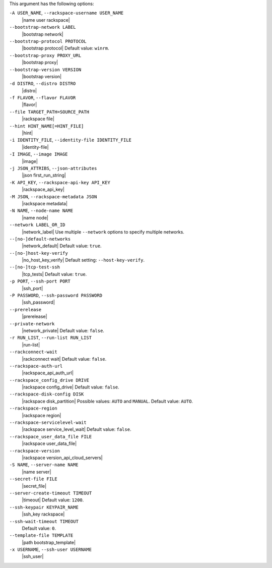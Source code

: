 .. The contents of this file may be included in multiple topics (using the includes directive).
.. The contents of this file should be modified in a way that preserves its ability to appear in multiple topics.


This argument has the following options:

``-A USER_NAME``, ``--rackspace-username USER_NAME``
   |name user rackspace|

``--bootstrap-network LABEL``
   |bootstrap network|

``--bootstrap-protocol PROTOCOL``
   |bootstrap protocol| Default value: ``winrm``.

``--bootstrap-proxy PROXY_URL``
   |bootstrap proxy|

``--bootstrap-version VERSION``
   |bootstrap version|

``-d DISTRO``, ``--distro DISTRO``
   |distro|

``-f FLAVOR``, ``--flavor FLAVOR``
   |flavor|

``--file TARGET_PATH=SOURCE_PATH``
   |rackspace file|

``--hint HINT_NAME[=HINT_FILE]``
   |hint|

``-i IDENTITY_FILE``, ``--identity-file IDENTITY_FILE``
   |identity-file|

``-I IMAGE``, ``--image IMAGE``
   |image|

``-j JSON_ATTRIBS``, ``--json-attributes``
   |json first_run_string|

``-K API_KEY``, ``--rackspace-api-key API_KEY``
   |rackspace_api_key|

``-M JSON``, ``--rackspace-metadata JSON``
   |rackspace metadata|

``-N NAME``, ``--node-name NAME``
   |name node|

``--network LABEL_OR_ID``
   |network_label| Use multiple ``--network`` options to specify multiple networks.

``--[no-]default-networks``
   |network_default| Default value: ``true``.

``--[no-]host-key-verify``
   |no_host_key_verify| Default setting: ``--host-key-verify``.

``--[no-]tcp-test-ssh``
   |tcp_tests| Default value: ``true``.

``-p PORT``, ``--ssh-port PORT``
   |ssh_port|

``-P PASSWORD``, ``--ssh-password PASSWORD``
   |ssh_password|

``--prerelease``
   |prerelease|

``--private-network``
   |network_private| Default value: ``false``.

``-r RUN_LIST``, ``--run-list RUN_LIST``
   |run-list|

``--rackconnect-wait``
   |rackconnect wait| Default value: ``false``.

``--rackspace-auth-url``
   |rackspace_api_auth_url|

``--rackspace_config_drive DRIVE``
   |rackspace config_drive| Default value: ``false``.

``--rackspace-disk-config DISK``
   |rackspace disk_partition| Possible values: ``AUTO`` and ``MANUAL``. Default value: ``AUTO``.

``--rackspace-region``
   |rackspace region|

``--rackspace-servicelevel-wait``
   |rackspace service_level_wait| Default value: ``false``.

``--rackspace_user_data_file FILE``
   |rackspace user_data_file|

``--rackspace-version``
   |rackspace version_api_cloud_servers|

``-S NAME``, ``--server-name NAME``
   |name server|

``--secret-file FILE``
   |secret_file|

``--server-create-timeout TIMEOUT``
   |timeout| Default value: ``1200``.

``--ssh-keypair KEYPAIR_NAME``
   |ssh_key rackspace|

``--ssh-wait-timeout TIMEOUT``
   Default value: ``0``.

``--template-file TEMPLATE``
   |path bootstrap_template|

``-x USERNAME``, ``--ssh-user USERNAME``
   |ssh_user|
